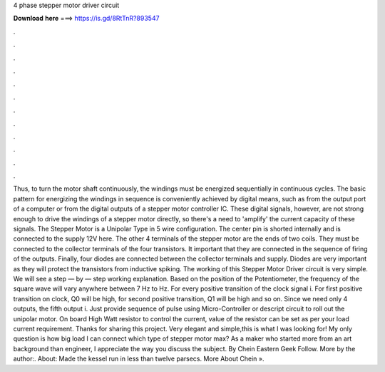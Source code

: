 4 phase stepper motor driver circuit

𝐃𝐨𝐰𝐧𝐥𝐨𝐚𝐝 𝐡𝐞𝐫𝐞 ===> https://is.gd/8RtTnR?893547

.

.

.

.

.

.

.

.

.

.

.

.

Thus, to turn the motor shaft continuously, the windings must be energized sequentially in continuous cycles. The basic pattern for energizing the windings in sequence is conveniently achieved by digital means, such as from the output port of a computer or from the digital outputs of a stepper motor controller IC.
These digital signals, however, are not strong enough to drive the windings of a stepper motor directly, so there's a need to 'amplify' the current capacity of these signals. The Stepper Motor is a Unipolar Type in 5 wire configuration. The center pin is shorted internally and is connected to the supply 12V here. The other 4 terminals of the stepper motor are the ends of two coils. They must be connected to the collector terminals of the four transistors. It important that they are connected in the sequence of firing of the outputs.
Finally, four diodes are connected between the collector terminals and supply. Diodes are very important as they will protect the transistors from inductive spiking.
The working of this Stepper Motor Driver circuit is very simple. We will see a step — by — step working explanation. Based on the position of the Potentiometer, the frequency of the square wave will vary anywhere between 7 Hz to Hz. For every positive transition of the clock signal i. For first positive transition on clock, Q0 will be high, for second positive transition, Q1 will be high and so on.
Since we need only 4 outputs, the fifth output i. Just provide sequence of pulse using Micro-Controller or descript circuit to roll out the unipolar motor. On board High Watt resistor to control the current, value of the resistor can be set as per your load current requirement. Thanks for sharing this project.
Very elegant and simple,this is what I was looking for! My only question is how big load I can connect which type of stepper motor max? As a maker who started more from an art background than engineer, I appreciate the way you discuss the subject. By Chein Eastern Geek Follow. More by the author:. About: Made the kessel run in less than twelve parsecs. More About Chein ».